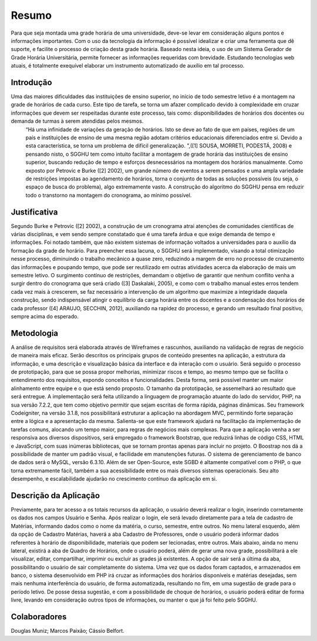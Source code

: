 ###################
Resumo
###################

Para que seja montada uma grade horária de uma universidade, deve-se levar em consideração alguns pontos e informações importantes. Com o uso da tecnologia da informação é possível idealizar e criar uma ferramenta que dê suporte, e facilite o processo de criação desta grade horária. Baseado nesta ideia, o uso de um Sistema Gerador de Grade Horária Universitária, permite fornecer as informações requeridas com brevidade. Estudando tecnologias web atuais, é totalmente exequível elaborar um instrumento automatizado de auxílio em tal processo.

*******************
Introdução
*******************

Uma das maiores dificuldades das instituições de ensino superior, no início de todo semestre letivo é a montagem na grade de horários de cada curso. Este tipo de tarefa, se torna um afazer complicado devido à complexidade em cruzar informações que devem ser respeitadas durante este processo, tais como: disponibilidades de horários dos docentes ou demanda de turmas à serem atendidas pelos mesmos.
	“Há uma infinidade de variações da geração de horários. Isto se deve ao fato de que em países, regiões de um país e instituições de ensino de uma mesma região adotam critérios educacionais diferenciados entre si. Devido a esta característica, se torna um problema de difícil generalização. ”,([1] SOUSA, MORRETI, PODESTÁ, 2008) e pensando nisto, o SGGHU tem como intuito facilitar a montagem de grade horária das instituições de ensino superior, buscando redução de tempo e esforços desnecessários na montagem dos horários manualmente. Como exposto por Petrovic e Burke ([2] 2002), um grande número de eventos a serem pensados e uma ampla variedade de restrições impostas ao agendamento de horários, torna o conjunto de todas as soluções possíveis (ou seja, o espaço de busca do problema), algo extremamente vasto. A construção do algoritmo do SGGHU pensa em reduzir todo o transtorno na montagem do cronograma, ao mínimo possível.


**************************
Justificativa
**************************

Segundo Burke e Petrovic ([2] 2002), a construção de um cronograma atrai atenções de comunidades científicas de várias disciplinas, e vem sendo sempre constatado que é uma tarefa árdua e que exige demanda de tempo e informações. Foi notado também, que não existem sistemas de informação voltados a universidades para o auxílio da formação da grade de horário. Para preencher essa lacuna, o SGGHU será implementado, visando a total otimização nesse processo, diminuindo o trabalho mecânico a quase zero, reduzindo a margem de erro no processo de cruzamento das informações e poupando tempo, que pode ser reutilizado em outras atividades acerca da elaboração de mais um semestre letivo. O surgimento contínuo de restrições, demandam o objetivo de garantir que nenhum conflito venha a surgir dentro do cronograma que será criado ([3] Daskalaki, 2005), e como com o trabalho manual estes erros tendem cada vez mais à crescerem, se faz necessário a intervenção de um algoritmo que maximize a integridade daquela construção, sendo indispensável atingir o equilíbrio da carga horária entre os docentes e a condensação dos horários de cada professor ([4] ARAUJO, SECCHIN, 2012), auxiliando na rapidez do processo, e gerando um resultado final positivo, sempre acima do esperado. 

*******************
Metodologia
*******************

A análise de requisitos será elaborada através de Wireframes e rascunhos, auxiliando na validação de regras de negócio de maneira mais eficaz. Serão descritos os principais grupos de conteúdo presentes na aplicação, a estrutura da informação, e uma descrição e visualização básica da interface e da interação com o usuário. Será seguido o processo de prototipação, para que se possa propor melhorias, minimizar riscos e tempo, ao mesmo tempo que se facilita o entendimento dos requisitos, expondo conceitos e funcionalidades. Desta forma, será possível manter um maior alinhamento entre equipe e o que está sendo proposto. O tamanho da prototipação, se assemelhará ao resultado que será entregue. 
A implementação será feita utilizando a linguagem de programação atuante do lado do servidor, PHP, na sua versão 7.2.2, que tem como objetivo permitir que sejam escritas de forma rápida, páginas dinâmicas. Seu framework Codeigniter, na versão 3.1.8, nos possibilitará estruturar a aplicação na abordagem MVC, permitindo forte separação entre a lógica e a apresentação da mesma. Salienta-se que este framework ajudará na facilitação da implementação de tarefas comuns, alocando um tempo maior, para regras de negócios mais complexas. Para que a aplicação venha a ser responsiva aos diversos dispositivos, será empregado o framework Bootstrap, que reduzirá linhas de código CSS, HTML e JavaScript, com suas inúmeras bibliotecas, que se tornam prontas apenas para incluir no projeto. O Boostrap nos dá a possibilidade de manter um padrão visual, e facilidade em manutenções futuras.
O sistema de gerenciamento de banco de dados será o MySQL, versão 6.3.10. Além de ser Open-Source, este SGBD é altamente compatível com o PHP, o que torna extremamente fácil, também a sua acessibilidade entre os mais diversos sistemas operacionais. Seu alto desempenho, e escalabilidade ajudarão no crescimento contínuo da aplicação em si.


************
Descrição da Aplicação
************

Previamente, para ter acesso a os totais recursos da aplicação, o usuário deverá realizar o login, inserindo corretamente os dados nos campos Usuário e Senha. Após realizar o login, ele será levado diretamente para a tela de cadastro de Matérias, informando dados como o nome da matéria, o curso, semestre, entre outros. No menu lateral esquerdo, além da opção de Cadastro Matérias, haverá a aba Cadastro de Professores, onde o usuário poderá informar dados referentes à horário de disponibilidade, materiais que podem ser lecionadas, entre outros. Mais abaixo, ainda no menu lateral, existirá a aba de Quadro de Horários, onde o usuário poderá, além de gerar uma nova grade, possibilitará a ele visualizar, editar, compartilhar, imprimir ou excluir as grades já existentes. A opção de sair será a última da aba, possibilitando o usuário de sair completamente do sistema.
Uma vez que os dados foram captados, e armazenados em banco, o sistema desenvolvido em PHP irá cruzar as informações dos horários disponíveis e matérias desejadas, sem mais nenhuma interferência do usuário, de forma automatizada, resultando no fim, em uma sugestão de grade para o período letivo. De posse dessa sugestão, e com a possibilidade de choque de horários, o usuário poderá editar de forma livre, levando em consideração outros tipos de informações, ou manter o que já foi feito pelo SGGHU.


***************
Colaboradores
***************

Douglas Muniz; Marcos Paixão; Cássio Belfort.
